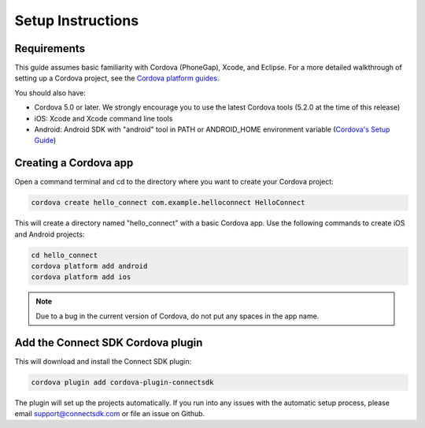 Setup Instructions
==================

Requirements
------------

This guide assumes basic familiarity with Cordova (PhoneGap), Xcode, and
Eclipse. For a more detailed walkthrough of setting up a Cordova
project, see the `Cordova platform guides`_.

You should also have:

-  Cordova 5.0 or later. We strongly encourage you to use the latest
   Cordova tools (5.2.0 at the time of this release)
-  iOS: Xcode and Xcode command line tools
-  Android: Android SDK with "android" tool in PATH or ANDROID_HOME
   environment variable (`Cordova's Setup Guide`_)

Creating a Cordova app
----------------------

Open a command terminal and cd to the directory where you want to create
your Cordova project:

.. code::

   cordova create hello_connect com.example.helloconnect HelloConnect

This will create a directory named "hello_connect" with a basic Cordova
app. Use the following commands to create iOS and Android projects:

.. code::

   cd hello_connect
   cordova platform add android
   cordova platform add ios

.. note::

   Due to a bug in the current version of Cordova, do not put any
   spaces in the app name.

Add the Connect SDK Cordova plugin
----------------------------------

This will download and install the Connect SDK plugin:

.. code:: 

   cordova plugin add cordova-plugin-connectsdk

The plugin will set up the projects automatically. If you run into any
issues with the automatic setup process, please email
support@connectsdk.com or file an issue on Github.

.. _Cordova platform guides: https://cordova.apache.org/docs/en/5.0.0/guide_platforms_index.md.html#Platform%20Guides
.. _Cordova's Setup Guide: http://cordova.apache.org/docs/en/5.0.0/guide_platforms_android_index.md.html#Android%20Platform%20Guide

